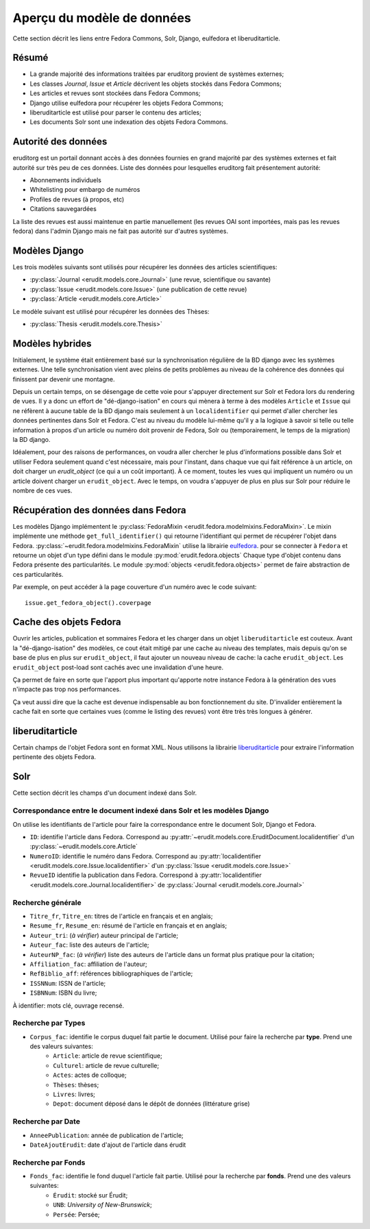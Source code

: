 Aperçu du modèle de données
===========================

Cette section décrit les liens entre Fedora Commons, Solr, Django, eulfedora et liberuditarticle.

Résumé
------

* La grande majorité des informations traitées par eruditorg provient de systèmes externes;
* Les classes `Journal`, `Issue` et `Article` décrivent les objets stockés dans Fedora Commons;
* Les articles et revues sont stockées dans Fedora Commons;
* Django utilise eulfedora pour récupérer les objets Fedora Commons;
* liberuditarticle est utilisé pour parser le contenu des articles;
* Les documents Solr sont une indexation des objets Fedora Commons.

Autorité des données
--------------------

eruditorg est un portail donnant accès à des données fournies en grand majorité par des systèmes
externes et fait autorité sur très peu de ces données. Liste des données pour lesquelles eruditorg
fait présentement autorité:

* Abonnements individuels
* Whitelisting pour embargo de numéros
* Profiles de revues (à propos, etc)
* Citations sauvegardées

La liste des revues est aussi maintenue en partie manuellement (les revues OAI sont importées, mais
pas les revues fedora) dans l'admin Django mais ne fait pas autorité sur d'autres systèmes.

Modèles Django
--------------

Les trois modèles suivants sont utilisés pour récupérer les données des articles scientifiques:

* :py:class:`Journal <erudit.models.core.Journal>` (une revue, scientifique ou savante)
* :py:class:`Issue <erudit.models.core.Issue>` (une publication de cette revue)
* :py:class:`Article <erudit.models.core.Article>`

Le modèle suivant est utilisé pour récupérer les données des Thèses:

* :py:class:`Thesis <erudit.models.core.Thesis>`

Modèles hybrides
----------------

Initialement, le système était entièrement basé sur la synchronisation régulière de la BD django
avec les systèmes externes. Une telle synchronisation vient avec pleins de petits problèmes au
niveau de la cohérence des données qui finissent par devenir une montagne.

Depuis un certain temps, on se désengage de cette voie pour s'appuyer directement sur Solr et Fedora
lors du rendering de vues. Il y a donc un effort de "dé-django-isation" en cours qui mènera à terme
à des modèles ``Article`` et ``Issue`` qui ne réfèrent à aucune table de la BD django mais seulement
à un ``localidentifier`` qui permet d'aller chercher les données pertinentes dans Solr et Fedora.
C'est au niveau du modèle lui-même qu'il y a la logique à savoir si telle ou telle information à
propos d'un article ou numéro doit provenir de Fedora, Solr ou (temporairement, le temps de la
migration) la BD django.

Idéalement, pour des raisons de performances, on voudra aller chercher le plus d'informations
possible dans Solr et utiliser Fedora seulement quand c'est nécessaire, mais pour l'instant, dans
chaque vue qui fait référence à un article, on doit charger un `erudit_object` (ce qui a un coût
important). À ce moment, toutes les vues qui impliquent un numéro ou un article doivent charger
un ``erudit_object``. Avec le temps, on voudra s'appuyer de plus en plus sur Solr pour réduire le
nombre de ces vues.

Récupération des données dans Fedora
------------------------------------

Les modèles Django implémentent le :py:class:`FedoraMixin <erudit.fedora.modelmixins.FedoraMixin>`.
Le mixin implémente une méthode ``get_full_identifier()`` qui retourne l'identifiant qui permet de récupérer l'objet dans Fedora.
:py:class:`~erudit.fedora.modelmixins.FedoraMixin` utilise la librairie `eulfedora`_. pour se connecter à ``Fedora``
et retourne un objet d'un type défini dans le module :py:mod:`erudit.fedora.objects`
Chaque type d'objet contenu dans Fedora présente des particularités.
Le module :py:mod:`objects <erudit.fedora.objects>` permet de faire abstraction de ces particularités.

Par exemple, on peut accéder à la page couverture d'un numéro avec le code suivant::

    issue.get_fedora_object().coverpage


.. _eulfedora: https://www.github.com/emory-libraries/eulfedora

Cache des objets Fedora
-----------------------

Ouvrir les articles, publication et sommaires Fedora et les charger dans un objet
``liberuditarticle`` est couteux. Avant la "dé-django-isation" des modèles, ce cout était mitigé par
une cache au niveau des templates, mais depuis qu'on se base de plus en plus sur ``erudit_object``,
il faut ajouter un nouveau niveau de cache: la cache ``erudit_object``. Les ``erudit_object``
post-load sont cachés avec une invalidation d'une heure. 

Ça permet de faire en sorte que l'apport plus important qu'apporte notre instance Fedora à la
génération des vues n'impacte pas trop nos performances.

Ça veut aussi dire que la cache est devenue indispensable au bon fonctionnement du site.
D'invalider entièrement la cache fait en sorte que certaines vues (comme le listing des revues)
vont être très très longues à générer.

liberuditarticle
----------------

Certain champs de l'objet Fedora sont en format XML.
Nous utilisons la librairie `liberuditarticle`_ pour extraire l'information pertinente des objets Fedora.

.. _liberuditarticle: https://www.github.com/erudit/liberuditarticle

Solr
----

Cette section décrit les champs d'un document indexé dans Solr.

Correspondance entre le document indexé dans Solr et les modèles Django
^^^^^^^^^^^^^^^^^^^^^^^^^^^^^^^^^^^^^^^^^^^^^^^^^^^^^^^^^^^^^^^^^^^^^^^

On utilise les identifiants de l'article pour faire la correspondance entre le document Solr, Django et Fedora.

* ``ID``: identifie l'article dans Fedora. Correspond au :py:attr:`~erudit.models.core.EruditDocument.localidentifier`  d'un :py:class:`~erudit.models.core.Article` 
* ``NumeroID``: identifie le numéro dans Fedora. Correspond au :py:attr:`localidentifier <erudit.models.core.Issue.localidentifier>` d'un :py:class:`Issue <erudit.models.core.Issue>`
* ``RevueID`` identifie la publication dans Fedora. Correspond à :py:attr:`localidentifier <erudit.models.core.Journal.localidentifier>` de :py:class:`Journal <erudit.models.core.Journal>`


Recherche générale
^^^^^^^^^^^^^^^^^^
* ``Titre_fr``, ``Titre_en``: titres de l'article en français et en anglais;
* ``Resume_fr``, ``Resume_en``: résumé de l'article en français et en anglais;
* ``Auteur_tri``: (*à vérifier*) auteur principal de l'article;
* ``Auteur_fac``: liste des auteurs de l'article;
* ``AuteurNP_fac``: (*à vérifier*) liste des auteurs de l'article dans un format plus pratique pour la citation;
* ``Affiliation_fac``: affiliation de l'auteur;
* ``RefBiblio_aff``: références bibliographiques de l'article;
* ``ISSNNum``: ISSN de l'article;
* ``ISBNNum``: ISBN du livre;

À identifier: mots clé, ouvrage recensé.

Recherche par **Types**
^^^^^^^^^^^^^^^^^^^^^^^

* ``Corpus_fac``: identifie le corpus duquel fait partie le document. Utilisé pour faire la recherche par **type**. Prend une des valeurs suivantes:
    * ``Article``: article de revue scientifique;
    * ``Culturel``: article de revue culturelle;
    * ``Actes``: actes de colloque;
    * ``Thèses``: thèses;
    * ``Livres``: livres;
    * ``Depot``: document déposé dans le dépôt de données (littérature grise)


Recherche par **Date**
^^^^^^^^^^^^^^^^^^^^^^

* ``AnneePublication``: année de publication de l'article;
* ``DateAjoutErudit``: date d'ajout de l'article dans érudit

Recherche par **Fonds**
^^^^^^^^^^^^^^^^^^^^^^^

* ``Fonds_fac``: identifie le fond duquel l'article fait partie. Utilisé pour la recherche par **fonds**. Prend une des valeurs suivantes:
    * ``Érudit``: stocké sur Érudit;
    * ``UNB``: *University of New-Brunswick*;
    * ``Persée``: Persée;
